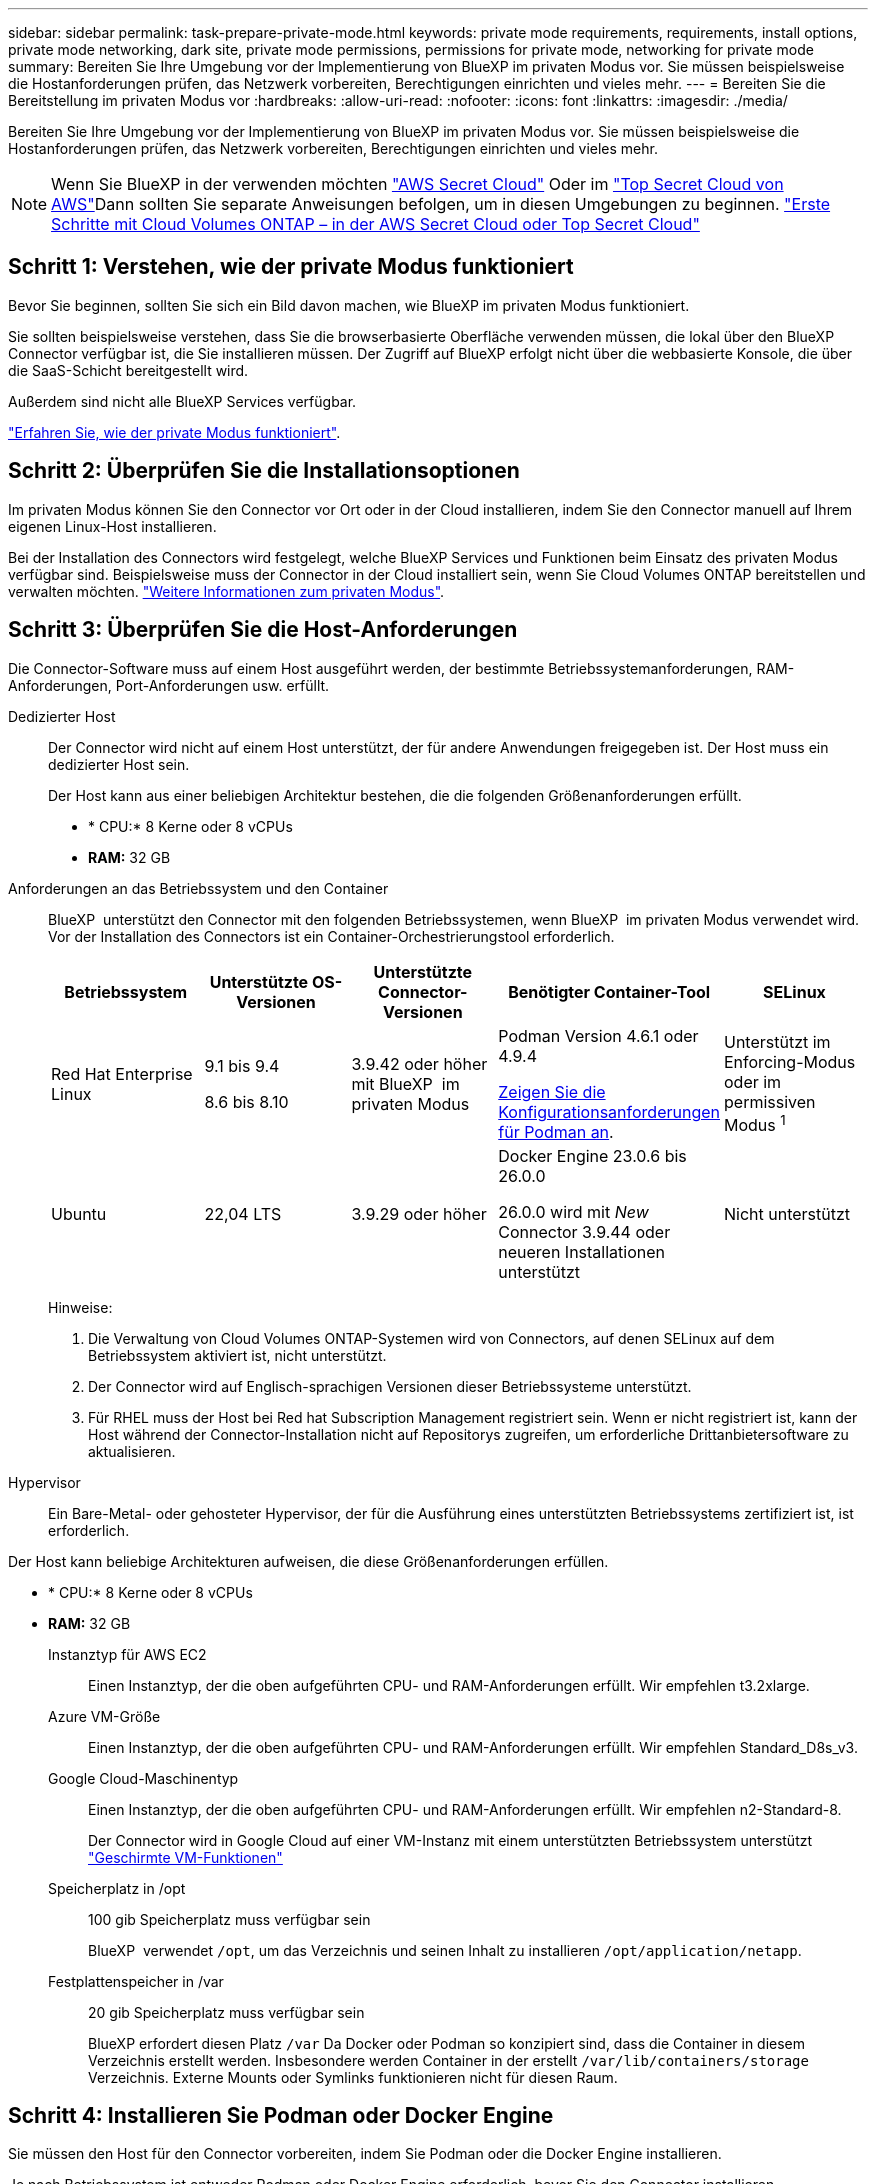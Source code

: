 ---
sidebar: sidebar 
permalink: task-prepare-private-mode.html 
keywords: private mode requirements, requirements, install options, private mode networking, dark site, private mode permissions, permissions for private mode, networking for private mode 
summary: Bereiten Sie Ihre Umgebung vor der Implementierung von BlueXP im privaten Modus vor. Sie müssen beispielsweise die Hostanforderungen prüfen, das Netzwerk vorbereiten, Berechtigungen einrichten und vieles mehr. 
---
= Bereiten Sie die Bereitstellung im privaten Modus vor
:hardbreaks:
:allow-uri-read: 
:nofooter: 
:icons: font
:linkattrs: 
:imagesdir: ./media/


[role="lead"]
Bereiten Sie Ihre Umgebung vor der Implementierung von BlueXP im privaten Modus vor. Sie müssen beispielsweise die Hostanforderungen prüfen, das Netzwerk vorbereiten, Berechtigungen einrichten und vieles mehr.


NOTE: Wenn Sie BlueXP in der verwenden möchten https://aws.amazon.com/federal/secret-cloud/["AWS Secret Cloud"^] Oder im https://aws.amazon.com/federal/top-secret-cloud/["Top Secret Cloud von AWS"^]Dann sollten Sie separate Anweisungen befolgen, um in diesen Umgebungen zu beginnen. https://docs.netapp.com/us-en/bluexp-cloud-volumes-ontap/task-getting-started-aws-c2s.html["Erste Schritte mit Cloud Volumes ONTAP – in der AWS Secret Cloud oder Top Secret Cloud"^]



== Schritt 1: Verstehen, wie der private Modus funktioniert

Bevor Sie beginnen, sollten Sie sich ein Bild davon machen, wie BlueXP im privaten Modus funktioniert.

Sie sollten beispielsweise verstehen, dass Sie die browserbasierte Oberfläche verwenden müssen, die lokal über den BlueXP Connector verfügbar ist, die Sie installieren müssen. Der Zugriff auf BlueXP erfolgt nicht über die webbasierte Konsole, die über die SaaS-Schicht bereitgestellt wird.

Außerdem sind nicht alle BlueXP Services verfügbar.

link:concept-modes.html["Erfahren Sie, wie der private Modus funktioniert"].



== Schritt 2: Überprüfen Sie die Installationsoptionen

Im privaten Modus können Sie den Connector vor Ort oder in der Cloud installieren, indem Sie den Connector manuell auf Ihrem eigenen Linux-Host installieren.

Bei der Installation des Connectors wird festgelegt, welche BlueXP Services und Funktionen beim Einsatz des privaten Modus verfügbar sind. Beispielsweise muss der Connector in der Cloud installiert sein, wenn Sie Cloud Volumes ONTAP bereitstellen und verwalten möchten. link:concept-modes.html#private-mode["Weitere Informationen zum privaten Modus"].



== Schritt 3: Überprüfen Sie die Host-Anforderungen

Die Connector-Software muss auf einem Host ausgeführt werden, der bestimmte Betriebssystemanforderungen, RAM-Anforderungen, Port-Anforderungen usw. erfüllt.

Dedizierter Host:: Der Connector wird nicht auf einem Host unterstützt, der für andere Anwendungen freigegeben ist. Der Host muss ein dedizierter Host sein.
+
--
Der Host kann aus einer beliebigen Architektur bestehen, die die folgenden Größenanforderungen erfüllt.

* * CPU:* 8 Kerne oder 8 vCPUs
* *RAM:* 32 GB


--
[[podman-Versionen]]Anforderungen an das Betriebssystem und den Container:: BlueXP  unterstützt den Connector mit den folgenden Betriebssystemen, wenn BlueXP  im privaten Modus verwendet wird. Vor der Installation des Connectors ist ein Container-Orchestrierungstool erforderlich.
+
--
[cols="2a,2a,2a,2a,2a"]
|===
| Betriebssystem | Unterstützte OS-Versionen | Unterstützte Connector-Versionen | Benötigter Container-Tool | SELinux 


 a| 
Red Hat Enterprise Linux
 a| 
9.1 bis 9.4

8.6 bis 8.10
 a| 
3.9.42 oder höher mit BlueXP  im privaten Modus
 a| 
Podman Version 4.6.1 oder 4.9.4

<<podman-configuration,Zeigen Sie die Konfigurationsanforderungen für Podman an>>.
 a| 
Unterstützt im Enforcing-Modus oder im permissiven Modus ^1^



 a| 
Ubuntu
 a| 
22,04 LTS
 a| 
3.9.29 oder höher
 a| 
Docker Engine 23.0.6 bis 26.0.0

26.0.0 wird mit _New_ Connector 3.9.44 oder neueren Installationen unterstützt
 a| 
Nicht unterstützt

|===
Hinweise:

. Die Verwaltung von Cloud Volumes ONTAP-Systemen wird von Connectors, auf denen SELinux auf dem Betriebssystem aktiviert ist, nicht unterstützt.
. Der Connector wird auf Englisch-sprachigen Versionen dieser Betriebssysteme unterstützt.
. Für RHEL muss der Host bei Red hat Subscription Management registriert sein. Wenn er nicht registriert ist, kann der Host während der Connector-Installation nicht auf Repositorys zugreifen, um erforderliche Drittanbietersoftware zu aktualisieren.


--
Hypervisor:: Ein Bare-Metal- oder gehosteter Hypervisor, der für die Ausführung eines unterstützten Betriebssystems zertifiziert ist, ist erforderlich.


Der Host kann beliebige Architekturen aufweisen, die diese Größenanforderungen erfüllen.

* * CPU:* 8 Kerne oder 8 vCPUs
* *RAM:* 32 GB
+
Instanztyp für AWS EC2:: Einen Instanztyp, der die oben aufgeführten CPU- und RAM-Anforderungen erfüllt. Wir empfehlen t3.2xlarge.
Azure VM-Größe:: Einen Instanztyp, der die oben aufgeführten CPU- und RAM-Anforderungen erfüllt. Wir empfehlen Standard_D8s_v3.
Google Cloud-Maschinentyp:: Einen Instanztyp, der die oben aufgeführten CPU- und RAM-Anforderungen erfüllt. Wir empfehlen n2-Standard-8.
+
--
Der Connector wird in Google Cloud auf einer VM-Instanz mit einem unterstützten Betriebssystem unterstützt https://cloud.google.com/compute/shielded-vm/docs/shielded-vm["Geschirmte VM-Funktionen"^]

--
Speicherplatz in /opt:: 100 gib Speicherplatz muss verfügbar sein
+
--
BlueXP  verwendet `/opt`, um das Verzeichnis und seinen Inhalt zu installieren `/opt/application/netapp`.

--
Festplattenspeicher in /var:: 20 gib Speicherplatz muss verfügbar sein
+
--
BlueXP erfordert diesen Platz `/var` Da Docker oder Podman so konzipiert sind, dass die Container in diesem Verzeichnis erstellt werden. Insbesondere werden Container in der erstellt `/var/lib/containers/storage` Verzeichnis. Externe Mounts oder Symlinks funktionieren nicht für diesen Raum.

--






== Schritt 4: Installieren Sie Podman oder Docker Engine

Sie müssen den Host für den Connector vorbereiten, indem Sie Podman oder die Docker Engine installieren.

Je nach Betriebssystem ist entweder Podman oder Docker Engine erforderlich, bevor Sie den Connector installieren.

* Podman ist für Red hat Enterprise Linux 8 und 9 erforderlich.
+
<<podman-versions,Zeigen Sie die Podman-Versionen an, die von BlueXP  unterstützt werden>>.

* Docker Engine ist für Ubuntu erforderlich.
+
<<podman-versions,Zeigen Sie die von BlueXP  unterstützten Versionen der Docker Engine an>>.



.Schritte
[role="tabbed-block"]
====
.Podman
--
Führen Sie die folgenden Schritte aus, um Podman zu installieren und zu konfigurieren, um die folgenden Anforderungen zu erfüllen:

* Der podman.Socket-Dienst muss aktiviert und gestartet werden
* python3 muss installiert sein
* Das Paket podman-compose Version 1.0.6 muss installiert sein
* Podman-compose muss der Umgebungsvariable PATH hinzugefügt werden


.Schritte
. Entfernen Sie das Paket podman-Docker, wenn es auf dem Host installiert ist.
+
[source, cli]
----
dnf remove podman-docker
rm /var/run/docker.sock
----
. Installieren Sie Podman.
+
Podman ist über die offiziellen Red hat Enterprise Linux-Repositorys erhältlich.

+
Für Red Hat Enterprise Linux 9:

+
[source, cli]
----
sudo dnf install podman-2:<version>
----
+
Wobei <version> die unterstützte Version von Podman ist, die Sie installieren. <<podman-versions,Zeigen Sie die Podman-Versionen an, die von BlueXP  unterstützt werden>>.

+
Für Red Hat Enterprise Linux 8:

+
[source, cli]
----
sudo dnf install podman-3:<version>
----
+
Wobei <version> die unterstützte Version von Podman ist, die Sie installieren. <<podman-versions,Zeigen Sie die Podman-Versionen an, die von BlueXP  unterstützt werden>>.

. Aktivieren und starten Sie den podman.Socket-Dienst.
+
[source, cli]
----
sudo systemctl enable --now podman.socket
----
. Installieren Sie Python3.
+
[source, cli]
----
sudo dnf install python3
----
. Installieren Sie das EPEL Repository-Paket, wenn es nicht bereits auf Ihrem System verfügbar ist.
+
Dieser Schritt ist erforderlich, da podman-compose im Repository Extra Packages for Enterprise Linux (EPEL) verfügbar ist.

+
Für Red Hat Enterprise Linux 9:

+
[source, cli]
----
sudo dnf install https://dl.fedoraproject.org/pub/epel/epel-release-latest-9.noarch.rpm
----
+
Für Red Hat Enterprise Linux 8:

+
[source, cli]
----
sudo dnf install https://dl.fedoraproject.org/pub/epel/epel-release-latest-8.noarch.rpm
----
. Installieren Sie das Paket „podman-compose“ 1.0.6.
+
[source, cli]
----
sudo dnf install podman-compose-1.0.6
----
+

NOTE: Verwenden der `dnf install` Befehl erfüllt die Anforderung zum Hinzufügen von podman-compose zur Umgebungsvariable PATH. Der Installationsbefehl fügt podman-compose zu /usr/bin hinzu, das bereits im enthalten ist `secure_path` Option auf dem Host.



--
.Docker Engine
--
Folgen Sie der Dokumentation von Docker, um die Docker Engine zu installieren.

.Schritte
. https://docs.docker.com/engine/install/["Installationsanweisungen von Docker anzeigen"^]
+
Befolgen Sie die Schritte, um eine bestimmte Version der Docker Engine zu installieren. Durch die Installation der neuesten Version wird eine Docker Version installiert, die BlueXP nicht unterstützt.

. Docker muss aktiviert und ausgeführt werden.
+
[source, cli]
----
sudo systemctl enable docker && sudo systemctl start docker
----


--
====


== Schritt 5: Vorbereitung der Vernetzung

Richten Sie Ihr Netzwerk ein, damit der Connector Ressourcen und Prozesse innerhalb Ihrer Public Cloud-Umgebung managen kann. Abgesehen von einem virtuellen Netzwerk und einem Subnetz für den Connector müssen Sie sicherstellen, dass die folgenden Anforderungen erfüllt sind.

Verbindungen zu Zielnetzwerken:: Der Connector muss über eine Netzwerkverbindung zu dem Speicherort verfügen, an dem Sie Speicher verwalten möchten. Beispielsweise die VPC oder vnet, bei der Sie Cloud Volumes ONTAP implementieren möchten, oder das Datacenter, in dem sich Ihre ONTAP-Cluster vor Ort befinden.
Endpunkte für den täglichen Betrieb:: Wenn Sie planen, Cloud Volumes ONTAP-Systeme zu erstellen, benötigt der Connector Verbindungen zu Endpunkten in den öffentlich verfügbaren Ressourcen Ihres Cloud-Providers.
+
--
[cols="2a,1a"]
|===
| Endpunkte | Zweck 


 a| 
AWS-Services (amazonaws.com):

* CloudFormation
* Elastic Compute Cloud (EC2)
* Identitäts- und Zugriffsmanagement (Identity and Access Management, IAM)
* Key Management Service (KMS)
* Security Token Service (STS)
* Simple Storage Service (S3)

 a| 
Managen von Ressourcen in AWS. Der genaue Endpunkt hängt von der von Ihnen verwendeten AWS-Region ab. https://docs.aws.amazon.com/general/latest/gr/rande.html["Details finden Sie in der AWS-Dokumentation"^]



 a| 
\https://management.azure.com
\https://login.microsoftonline.com
\https://blob.core.windows.net
\https://core.windows.net
 a| 
Für das Managen von Ressourcen in Azure Public Regionen.



 a| 
\https://management.azure.microsoft.scloud
\https://login.microsoftonline.microsoft.scloud
\https://blob.core.microsoft.scloud
\https://core.microsoft.scloud
 a| 
Zum Managen von Ressourcen in der Region Azure-IL6.



 a| 
\https://management.chinacloudapi.cn
\https://login.chinacloudapi.cn
\https://blob.core.chinacloudapi.cn
\https://core.chinacloudapi.cn
 a| 
Für das Management von Ressourcen in Azure China Regionen.



 a| 
\https://www.googleapis.com/compute/v1/
\https://compute.googleapis.com/compute/v1
\https://cloudresourcemanager.googleapis.com/v1/projects
\https://www.googleapis.com/compute/beta
\https://storage.googleapis.com/storage/v1
\https://www.googleapis.com/storage/v1
\https://iam.googleapis.com/v1
\https://cloudkms.googleapis.com/v1
\https://www.googleapis.com/deploymentmanager/v2/projects
 a| 
Zum Managen von Ressourcen in Google Cloud.

|===
--


Öffentliche IP-Adresse in Azure:: Wenn Sie eine öffentliche IP-Adresse mit der Connector-VM in Azure verwenden möchten, muss die IP-Adresse eine Basis-SKU verwenden, um sicherzustellen, dass BlueXP diese öffentliche IP-Adresse verwendet.
+
--
image:screenshot-azure-sku.png["Ein Screenshot der neuen IP-Adresse in Azure erstellen, in dem Sie im Feld SKU die Option Basic auswählen können."]

Wenn Sie stattdessen eine Standard-SKU-IP-Adresse verwenden, verwendet BlueXP anstelle der öffentlichen IP die _private_ IP-Adresse des Connectors. Wenn die Maschine, die Sie für den Zugriff auf die BlueXP-Konsole nutzen, keinen Zugriff auf diese private IP-Adresse hat, dann schlagen Aktionen aus der BlueXP-Konsole fehl.

https://learn.microsoft.com/en-us/azure/virtual-network/ip-services/public-ip-addresses#sku["Azure-Dokumentation: Öffentliche IP-SKU"^]

--


Proxy-Server:: Wenn Ihr Unternehmen die Bereitstellung eines Proxy-Servers für den gesamten ausgehenden Internet-Datenverkehr erfordert, erhalten Sie die folgenden Informationen zu Ihrem HTTP- oder HTTPS-Proxy. Diese Informationen müssen Sie bei der Installation angeben. Beachten Sie, dass BlueXP keine transparenten Proxy-Server unterstützt.
+
--
* IP-Adresse
* Anmeldedaten
* HTTPS-Zertifikat
+
Im privaten Modus sendet BlueXP lediglich Outbound-Datenverkehr zu Ihrem Cloud-Provider, um ein Cloud Volumes ONTAP System zu erstellen.



--
Ports:: Es gibt keinen eingehenden Datenverkehr zum Konnektor, es sei denn, Sie initiieren ihn.
+
--
HTTP (80) und HTTPS (443) bieten den Zugriff auf die BlueXP Konsole. SSH (22) ist nur erforderlich, wenn Sie eine Verbindung zum Host zur Fehlerbehebung herstellen müssen.

--


Aktivieren Sie NTP:: Wenn Sie Vorhaben, die BlueXP Klassifizierung zum Scannen von Unternehmensdatenquellen zu nutzen, sollten Sie sowohl auf dem BlueXP Connector-System als auch dem BlueXP Klassifizierungssystem einen Network Time Protocol (NTP)-Service aktivieren, damit die Zeit zwischen den Systemen synchronisiert wird. https://docs.netapp.com/us-en/bluexp-classification/concept-cloud-compliance.html["Weitere Informationen zur BlueXP Klassifizierung"^]




== Schritt 6: Cloud-Berechtigungen vorbereiten

Wenn der Connector in der Cloud installiert ist und Sie planen, Cloud Volumes ONTAP-Systeme zu erstellen, erfordert BlueXP Berechtigungen von Ihrem Cloud-Provider. Sie müssen Berechtigungen in Ihrem Cloud-Provider einrichten und diese Berechtigungen dann der Connector-Instanz zuordnen, nachdem Sie sie installiert haben.

Um die erforderlichen Schritte anzuzeigen, wählen Sie die Authentifizierungsoption aus, die Sie für Ihren Cloud-Provider verwenden möchten.

[role="tabbed-block"]
====
.AWS IAM-Rolle
--
Verwenden Sie eine IAM-Rolle, um dem Connector Berechtigungen zu gewähren. Sie müssen die Rolle manuell an die EC2-Instanz für den Connector anhängen.

.Schritte
. Melden Sie sich bei der AWS-Konsole an, und navigieren Sie zum IAM-Service.
. Erstellen einer Richtlinie:
+
.. Wählen Sie *Policies > Create Policy* aus.
.. Wählen Sie *JSON* aus, kopieren Sie den Inhalt des link:reference-permissions-aws.html["IAM-Richtlinie für den Connector"].
.. Beenden Sie die verbleibenden Schritte, um die Richtlinie zu erstellen.


. Erstellen einer IAM-Rolle:
+
.. Wählen Sie *Rollen > Rolle erstellen*.
.. Wählen Sie *AWS-Service > EC2* aus.
.. Fügen Sie Berechtigungen hinzu, indem Sie die soeben erstellte Richtlinie anhängen.
.. Beenden Sie die verbleibenden Schritte, um die Rolle zu erstellen.




.Ergebnis
Sie haben jetzt eine IAM-Rolle für die EC2-Instanz des Connectors.

--
.AWS-Zugriffsschlüssel
--
Richten Sie Berechtigungen und einen Zugriffsschlüssel für einen IAM-Benutzer ein. Sie müssen BlueXP nach der Installation des Connectors und der Einrichtung von BlueXP mit dem AWS-Zugriffsschlüssel bereitstellen.

.Schritte
. Melden Sie sich bei der AWS-Konsole an, und navigieren Sie zum IAM-Service.
. Erstellen einer Richtlinie:
+
.. Wählen Sie *Policies > Create Policy* aus.
.. Wählen Sie *JSON* aus, kopieren Sie den Inhalt des link:reference-permissions-aws.html["IAM-Richtlinie für den Connector"].
.. Beenden Sie die verbleibenden Schritte, um die Richtlinie zu erstellen.
+
Abhängig von den BlueXP Services, die Sie planen zu verwenden, müssen Sie möglicherweise eine zweite Richtlinie erstellen.

+
Für Standardregionen werden die Berechtigungen auf zwei Richtlinien verteilt. Zwei Richtlinien sind aufgrund einer maximal zulässigen Zeichengröße für gemanagte Richtlinien in AWS erforderlich. link:reference-permissions-aws.html["Erfahren Sie mehr über IAM-Richtlinien für den Connector"].



. Fügen Sie die Richtlinien einem IAM-Benutzer hinzu.
+
** https://docs.aws.amazon.com/IAM/latest/UserGuide/id_roles_create.html["AWS Documentation: Erstellung von IAM-Rollen"^]
** https://docs.aws.amazon.com/IAM/latest/UserGuide/access_policies_manage-attach-detach.html["AWS Dokumentation: Hinzufügen und Entfernen von IAM-Richtlinien"^]


. Stellen Sie sicher, dass der Benutzer über einen Zugriffsschlüssel verfügt, den Sie nach der Installation des Connectors zu BlueXP hinzufügen können.


.Ergebnis
Das Konto verfügt nun über die erforderlichen Berechtigungen.

--
.Azure Rolle
--
Erstellen einer benutzerdefinierten Azure-Rolle mit den erforderlichen Berechtigungen. Sie werden diese Rolle der Connector-VM zuweisen.

Beachten Sie, dass Sie eine benutzerdefinierte Azure-Rolle über das Azure-Portal, Azure PowerShell, Azure CLI oder REST-API erstellen können. Die folgenden Schritte zeigen, wie Sie die Rolle mithilfe der Azure-CLI erstellen. Wenn Sie eine andere Methode verwenden möchten, finden Sie weitere Informationen unter https://learn.microsoft.com/en-us/azure/role-based-access-control/custom-roles#steps-to-create-a-custom-role["Azure-Dokumentation"^]

.Schritte
. Aktivieren Sie eine vom System zugewiesene gemanagte Identität auf der VM, bei der Sie den Connector installieren möchten, damit Sie die erforderlichen Azure-Berechtigungen über eine benutzerdefinierte Rolle bereitstellen können.
+
https://learn.microsoft.com/en-us/azure/active-directory/managed-identities-azure-resources/qs-configure-portal-windows-vm["Microsoft Azure-Dokumentation: Gemanagte Identitäten für Azure-Ressourcen auf einer VM über das Azure-Portal konfigurieren"^]

. Kopieren Sie den Inhalt des link:reference-permissions-azure.html["Benutzerdefinierte Rollenberechtigungen für den Konnektor"] Und speichern Sie sie in einer JSON-Datei.
. Ändern Sie die JSON-Datei, indem Sie dem zuweisbaren Bereich Azure-Abonnement-IDs hinzufügen.
+
Sie sollten für jedes Azure-Abonnement, das Sie mit BlueXP verwenden möchten, die ID hinzufügen.

+
*Beispiel*

+
[source, json]
----
"AssignableScopes": [
"/subscriptions/d333af45-0d07-4154-943d-c25fbzzzzzzz",
"/subscriptions/54b91999-b3e6-4599-908e-416e0zzzzzzz",
"/subscriptions/398e471c-3b42-4ae7-9b59-ce5bbzzzzzzz"
----
. Verwenden Sie die JSON-Datei, um eine benutzerdefinierte Rolle in Azure zu erstellen.
+
In den folgenden Schritten wird beschrieben, wie die Rolle mithilfe von Bash in Azure Cloud Shell erstellt wird.

+
.. Starten https://docs.microsoft.com/en-us/azure/cloud-shell/overview["Azure Cloud Shell"^] Und wählen Sie die Bash-Umgebung.
.. Laden Sie die JSON-Datei hoch.
+
image:screenshot_azure_shell_upload.png["Einen Screenshot der Azure Cloud Shell, in dem Sie die Option zum Hochladen einer Datei auswählen können."]

.. Verwenden Sie die Azure CLI, um die benutzerdefinierte Rolle zu erstellen:
+
[source, azurecli]
----
az role definition create --role-definition Connector_Policy.json
----




.Ergebnis
Sie sollten nun eine benutzerdefinierte Rolle namens BlueXP Operator haben, die Sie der virtuellen Connector-Maschine zuweisen können.

--
.Azure Service Principal
--
Ein Service-Principal in der Microsoft Entra ID erstellen und einrichten, um die für BlueXP erforderlichen Azure Zugangsdaten zu erhalten. Sie müssen BlueXP nach der Installation des Connectors und der Einrichtung von BlueXP über diese Zugangsdaten informieren.

.Erstellen Sie eine Microsoft Entra-Anwendung für die rollenbasierte Zugriffssteuerung
. Stellen Sie sicher, dass Sie in Azure über die Berechtigungen zum Erstellen einer Active Directory-Anwendung und zum Zuweisen der Anwendung zu einer Rolle verfügen.
+
Weitere Informationen finden Sie unter https://docs.microsoft.com/en-us/azure/active-directory/develop/howto-create-service-principal-portal#required-permissions/["Microsoft Azure-Dokumentation: Erforderliche Berechtigungen"^]

. Öffnen Sie im Azure-Portal den Dienst *Microsoft Entra ID*.
+
image:screenshot_azure_ad.png["Zeigt den Active Directory-Dienst in Microsoft Azure an."]

. Wählen Sie im Menü *App-Registrierungen*.
. Wählen Sie *Neue Registrierung*.
. Geben Sie Details zur Anwendung an:
+
** *Name*: Geben Sie einen Namen für die Anwendung ein.
** *Kontotyp*: Wählen Sie einen Kontotyp aus (jeder kann mit BlueXP verwendet werden).
** *Redirect URI*: Sie können dieses Feld leer lassen.


. Wählen Sie *Registrieren*.
+
Sie haben die AD-Anwendung und den Service-Principal erstellt.



.Anwendung einer Rolle zuweisen
. Erstellen einer benutzerdefinierten Rolle:
+
Beachten Sie, dass Sie eine benutzerdefinierte Azure-Rolle über das Azure-Portal, Azure PowerShell, Azure CLI oder REST-API erstellen können. Die folgenden Schritte zeigen, wie Sie die Rolle mithilfe der Azure-CLI erstellen. Wenn Sie eine andere Methode verwenden möchten, finden Sie weitere Informationen unter https://learn.microsoft.com/en-us/azure/role-based-access-control/custom-roles#steps-to-create-a-custom-role["Azure-Dokumentation"^]

+
.. Kopieren Sie den Inhalt des link:reference-permissions-azure.html["Benutzerdefinierte Rollenberechtigungen für den Konnektor"] Und speichern Sie sie in einer JSON-Datei.
.. Ändern Sie die JSON-Datei, indem Sie dem zuweisbaren Bereich Azure-Abonnement-IDs hinzufügen.
+
Sie sollten die ID für jedes Azure Abonnement hinzufügen, aus dem Benutzer Cloud Volumes ONTAP Systeme erstellen.

+
*Beispiel*

+
[source, json]
----
"AssignableScopes": [
"/subscriptions/d333af45-0d07-4154-943d-c25fbzzzzzzz",
"/subscriptions/54b91999-b3e6-4599-908e-416e0zzzzzzz",
"/subscriptions/398e471c-3b42-4ae7-9b59-ce5bbzzzzzzz"
----
.. Verwenden Sie die JSON-Datei, um eine benutzerdefinierte Rolle in Azure zu erstellen.
+
In den folgenden Schritten wird beschrieben, wie die Rolle mithilfe von Bash in Azure Cloud Shell erstellt wird.

+
*** Starten https://docs.microsoft.com/en-us/azure/cloud-shell/overview["Azure Cloud Shell"^] Und wählen Sie die Bash-Umgebung.
*** Laden Sie die JSON-Datei hoch.
+
image:screenshot_azure_shell_upload.png["Einen Screenshot der Azure Cloud Shell, in dem Sie die Option zum Hochladen einer Datei auswählen können."]

*** Verwenden Sie die Azure CLI, um die benutzerdefinierte Rolle zu erstellen:
+
[source, azurecli]
----
az role definition create --role-definition Connector_Policy.json
----
+
Sie sollten nun eine benutzerdefinierte Rolle namens BlueXP Operator haben, die Sie der virtuellen Connector-Maschine zuweisen können.





. Applikation der Rolle zuweisen:
+
.. Öffnen Sie im Azure-Portal den Service *Abonnements*.
.. Wählen Sie das Abonnement aus.
.. Wählen Sie *Zugriffskontrolle (IAM) > Hinzufügen > Rollenzuweisung hinzufügen*.
.. Wählen Sie auf der Registerkarte *role* die Rolle *BlueXP Operator* aus und wählen Sie *Next* aus.
.. Führen Sie auf der Registerkarte *Mitglieder* die folgenden Schritte aus:
+
*** *Benutzer, Gruppe oder Serviceprincipal* ausgewählt lassen.
*** Wählen Sie *Mitglieder auswählen*.
+
image:screenshot-azure-service-principal-role.png["Ein Screenshot des Azure-Portals, auf dem die Registerkarte Mitglieder angezeigt wird, wenn einer Anwendung eine Rolle hinzugefügt wird."]

*** Suchen Sie nach dem Namen der Anwendung.
+
Hier ein Beispiel:

+
image:screenshot_azure_service_principal_role.png["Ein Screenshot des Azure-Portals, in dem das Formular Rollenzuordnung hinzufügen im Azure-Portal angezeigt wird."]

*** Wählen Sie die Anwendung aus und wählen Sie *Select*.
*** Wählen Sie *Weiter*.


.. Wählen Sie *Überprüfen + Zuweisen*.
+
Der Service-Principal verfügt jetzt über die erforderlichen Azure-Berechtigungen zur Bereitstellung des Connectors.

+
Wenn Sie Cloud Volumes ONTAP aus mehreren Azure Subscriptions bereitstellen möchten, müssen Sie den Service-Prinzipal an jedes dieser Subscriptions binden. Mit BlueXP können Sie das Abonnement auswählen, das Sie bei der Bereitstellung von Cloud Volumes ONTAP verwenden möchten.





.Fügen Sie Windows Azure Service Management-API-Berechtigungen hinzu
. Wählen Sie im *Microsoft Entra ID*-Dienst *App-Registrierungen* aus und wählen Sie die Anwendung aus.
. Wählen Sie *API-Berechtigungen > Berechtigung hinzufügen*.
. Wählen Sie unter *Microsoft APIs* *Azure Service Management* aus.
+
image:screenshot_azure_service_mgmt_apis.gif["Ein Screenshot des Azure Portals, in dem die Berechtigungen der Azure Service Management API angezeigt werden."]

. Wählen Sie *Zugriff auf Azure Service Management als Benutzer der Organisation* und dann *Berechtigungen hinzufügen*.
+
image:screenshot_azure_service_mgmt_apis_add.gif["Ein Screenshot des Azure Portals, in dem das Hinzufügen der Azure Service Management APIs angezeigt wird"]



.Die Anwendungs-ID und die Verzeichnis-ID für die Anwendung abrufen
. Wählen Sie im *Microsoft Entra ID*-Dienst *App-Registrierungen* aus und wählen Sie die Anwendung aus.
. Kopieren Sie die *Application (Client) ID* und die *Directory (Tenant) ID*.
+
image:screenshot_azure_app_ids.gif["Ein Screenshot, der die Anwendungs-(Client-)ID und Verzeichnis-(Mandanten-)ID für eine Anwendung in Microsoft Entra IDY zeigt."]

+
Wenn Sie das Azure-Konto zu BlueXP hinzufügen, müssen Sie die Anwendungs-ID (Client) und die Verzeichnis-ID (Mandant) für die Anwendung angeben. BlueXP verwendet die IDs, um sich programmatisch anzumelden.



.Erstellen Sie einen Clientschlüssel
. Öffnen Sie den Dienst *Microsoft Entra ID*.
. Wählen Sie *App-Registrierungen* und wählen Sie Ihre Anwendung aus.
. Wählen Sie *Zertifikate & Geheimnisse > Neues Kundengeheimnis*.
. Geben Sie eine Beschreibung des Geheimnisses und eine Dauer an.
. Wählen Sie *Hinzufügen*.
. Kopieren Sie den Wert des Clientgeheimnisses.
+
image:screenshot_azure_client_secret.gif["Ein Screenshot des Azure-Portals zeigt einen Client-Secret für den Microsoft Entra-Dienst-Principal."]

+
Jetzt haben Sie einen Client-Schlüssel, den BlueXP zur Authentifizierung mit Microsoft Entra ID verwenden kann.



.Ergebnis
Ihr Service-Principal ist jetzt eingerichtet und Sie sollten die Anwendungs- (Client-)ID, die Verzeichnis- (Mandanten-)ID und den Wert des Clientgeheimnisses kopiert haben. Sie müssen diese Informationen in BlueXP eingeben, wenn Sie ein Azure-Konto hinzufügen.

--
.Google Cloud Service-Konto
--
Erstellen Sie eine Rolle und wenden Sie sie auf ein Servicekonto an, das Sie für die VM-Instanz des Connectors verwenden werden.

.Schritte
. Benutzerdefinierte Rolle in Google Cloud erstellen:
+
.. Erstellen Sie eine YAML-Datei, die die in definierten Berechtigungen enthält link:reference-permissions-gcp.html["Connector-Richtlinie für Google Cloud"].
.. Aktivieren Sie in Google Cloud die Cloud Shell.
.. Laden Sie die YAML-Datei hoch, die die erforderlichen Berechtigungen für den Connector enthält.
.. Erstellen Sie mithilfe von eine benutzerdefinierte Rolle `gcloud iam roles create` Befehl.
+
Im folgenden Beispiel wird auf Projektebene eine Rolle namens „Connector“ erstellt:

+
[source, gcloud]
----
gcloud iam roles create connector --project=myproject --file=connector.yaml
----
+
https://cloud.google.com/iam/docs/creating-custom-roles#iam-custom-roles-create-gcloud["Google Cloud docs: Erstellen und Verwalten benutzerdefinierter Rollen"^]



. Erstellen Sie ein Servicekonto in Google Cloud:
+
.. Wählen Sie im IAM & Admin-Dienst *Service-Konten > Service-Konto erstellen* aus.
.. Geben Sie die Details des Servicekontos ein und wählen Sie *Erstellen und Fortfahren*.
.. Wählen Sie die gerade erstellte Rolle aus.
.. Beenden Sie die verbleibenden Schritte, um die Rolle zu erstellen.
+
https://cloud.google.com/iam/docs/creating-managing-service-accounts#creating_a_service_account["Google Cloud docs: Erstellen eines Dienstkontos"^]





.Ergebnis
Sie verfügen jetzt über ein Servicekonto, das Sie der VM-Instanz des Connectors zuweisen können.

--
====


== Schritt 7: Google Cloud APIs aktivieren

Für die Implementierung von Cloud Volumes ONTAP in Google Cloud sind mehrere APIs erforderlich.

.Schritt
. https://cloud.google.com/apis/docs/getting-started#enabling_apis["Aktivieren Sie die folgenden Google Cloud APIs in Ihrem Projekt"^]
+
** Cloud Deployment Manager V2-API
** Cloud-ProtokollierungsAPI
** Cloud Resource Manager API
** Compute Engine-API
** IAM-API (Identitäts- und Zugriffsmanagement
** KMS-API (Cloud Key Management Service)
+
(Nur erforderlich, wenn Sie BlueXP Backup und Recovery mit vom Kunden gemanagten Verschlüsselungsschlüsseln (CMEK) verwenden möchten).




